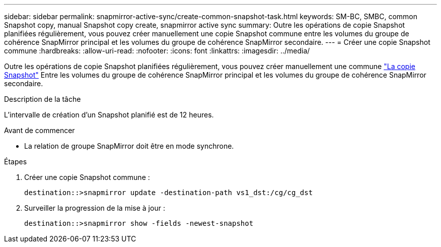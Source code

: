 ---
sidebar: sidebar 
permalink: snapmirror-active-sync/create-common-snapshot-task.html 
keywords: SM-BC, SMBC, common Snapshot copy, manual Snapshot copy create, snapmirror active sync 
summary: Outre les opérations de copie Snapshot planifiées régulièrement, vous pouvez créer manuellement une copie Snapshot commune entre les volumes du groupe de cohérence SnapMirror principal et les volumes du groupe de cohérence SnapMirror secondaire. 
---
= Créer une copie Snapshot commune
:hardbreaks:
:allow-uri-read: 
:nofooter: 
:icons: font
:linkattrs: 
:imagesdir: ../media/


[role="lead"]
Outre les opérations de copie Snapshot planifiées régulièrement, vous pouvez créer manuellement une commune link:../concepts/snapshot-copies-concept.html["La copie Snapshot"] Entre les volumes du groupe de cohérence SnapMirror principal et les volumes du groupe de cohérence SnapMirror secondaire.

.Description de la tâche
L'intervalle de création d'un Snapshot planifié est de 12 heures.

.Avant de commencer
* La relation de groupe SnapMirror doit être en mode synchrone.


.Étapes
. Créer une copie Snapshot commune :
+
`destination::>snapmirror update -destination-path vs1_dst:/cg/cg_dst`

. Surveiller la progression de la mise à jour :
+
`destination::>snapmirror show -fields -newest-snapshot`


